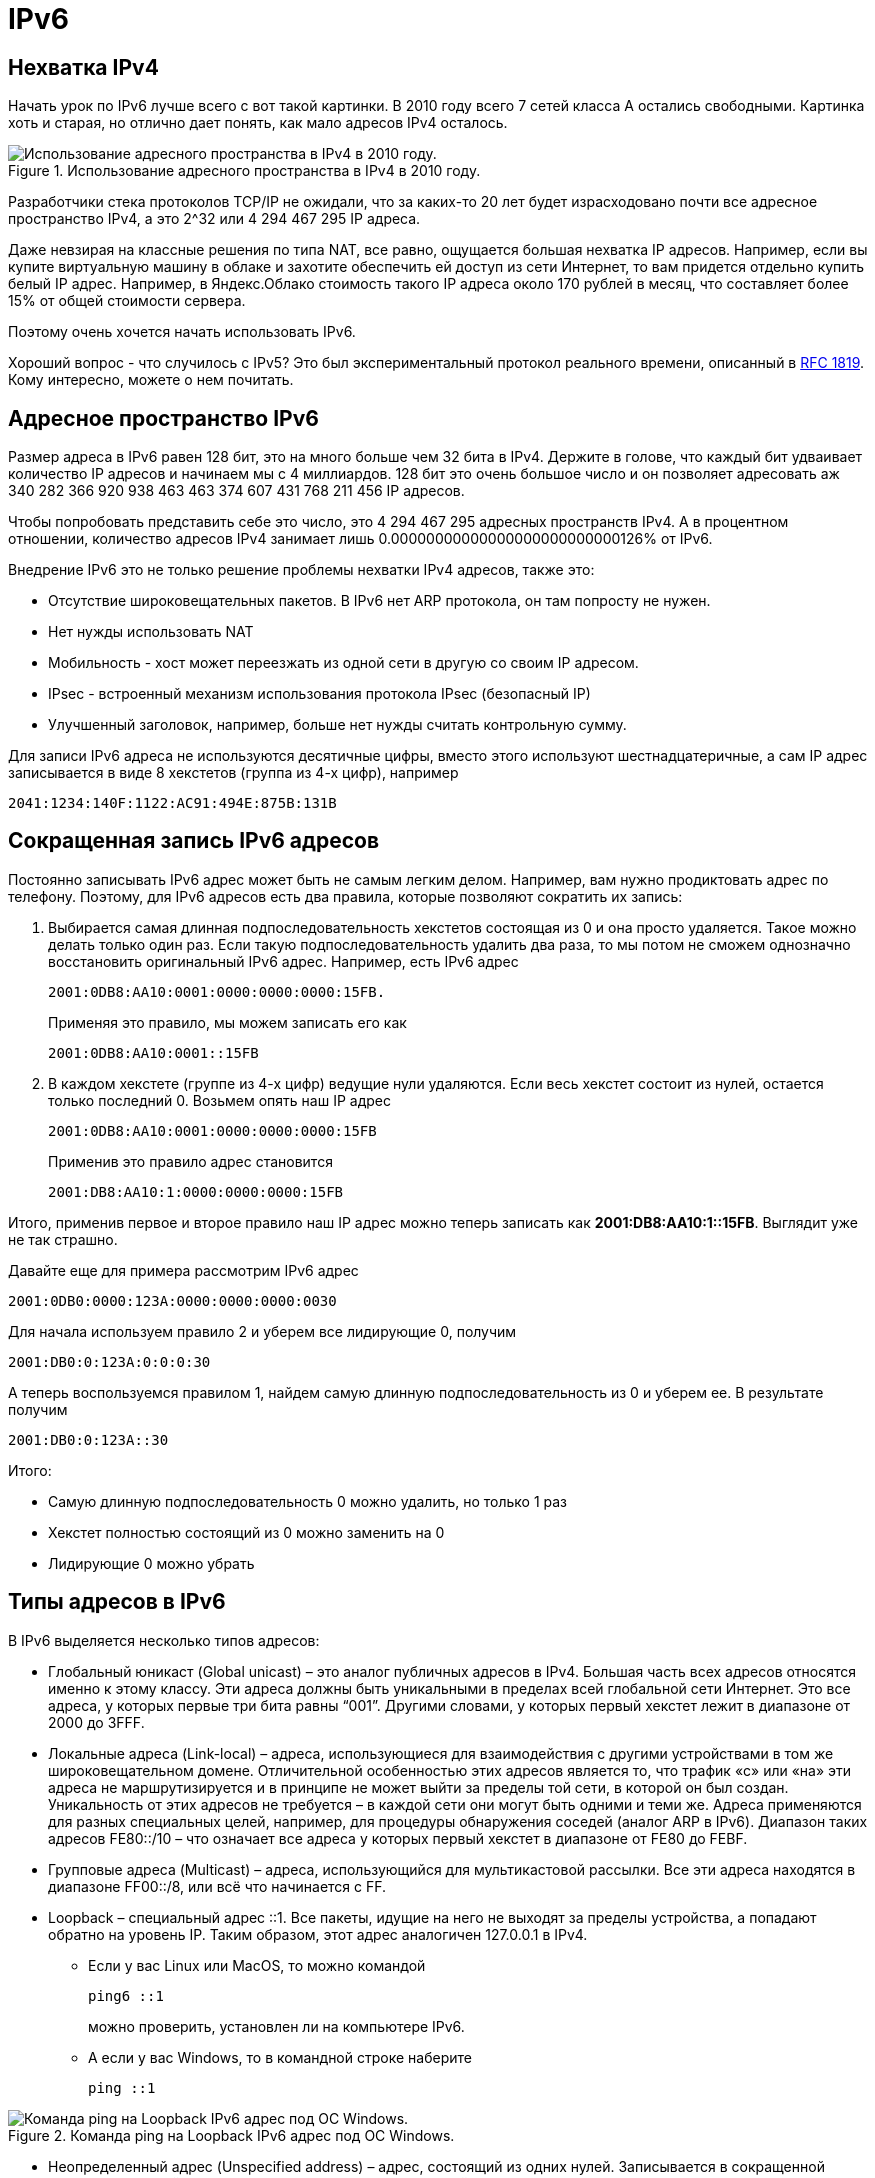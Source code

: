 = IPv6

== Нехватка IPv4

Начать урок по IPv6 лучше всего с вот такой картинки. В 2010 году всего 7 сетей класса A остались свободными. Картинка хоть и старая, но отлично дает понять, как мало адресов IPv4 осталось.

.Использование адресного пространства в IPv4 в 2010 году.
image::{docdir}/images/using_ipv4_addr.png[Использование адресного пространства в IPv4 в 2010 году.]

Разработчики стека протоколов TCP/IP не ожидали, что за каких-то 20 лет будет израсходовано почти все адресное пространство IPv4, а это 2^32 или 4 294 467 295 IP адреса.

Даже невзирая на классные решения по типа NAT, все равно, ощущается большая нехватка IP адресов. Например, если вы купите виртуальную машину в облаке и захотите обеспечить ей доступ из сети Интернет, то вам придется отдельно купить белый IP адрес. Например, в Яндекс.Облако стоимость такого IP адреса около 170 рублей в месяц, что составляет более 15% от общей стоимости сервера.

Поэтому очень хочется начать использовать IPv6.

Хороший вопрос - что случилось с IPv5? Это был экспериментальный протокол реального времени, описанный в https://www.rfc-editor.org/rfc/rfc1819.txt[RFC 1819]. Кому интересно, можете о нем почитать.

== Адресное пространство IPv6

Размер адреса в IPv6 равен 128 бит, это на много больше чем 32 бита в IPv4. Держите в голове, что каждый бит удваивает количество IP адресов и начинаем мы с 4 миллиардов. 128 бит это очень большое число и он позволяет адресовать аж 340 282 366 920 938 463 463 374 607 431 768 211 456 IP адресов.

Чтобы попробовать представить себе это число, это 4 294 467 295 адресных пространств IPv4. А в процентном отношении, количество адресов IPv4 занимает лишь 0.00000000000000000000000000126% от IPv6.

Внедрение IPv6 это не только решение проблемы нехватки IPv4 адресов, также это:

* Отсутствие широковещательных пакетов. В IPv6 нет ARP протокола, он там попросту не нужен.
* Нет нужды использовать NAT
* Мобильность - хост может переезжать из одной сети в другую со своим IP адресом.
* IPsec - встроенный механизм использования протокола IPsec (безопасный IP)
* Улучшенный заголовок, например, больше нет нужды считать контрольную сумму.

Для записи IPv6 адреса не используются десятичные цифры, вместо этого используют шестнадцатеричные, а сам IP адрес записывается в виде 8 хекстетов (группа из 4-х цифр), например

 2041:1234:140F:1122:AC91:494E:875B:131B

== Сокращенная запись IPv6 адресов

Постоянно записывать IPv6 адрес может быть не самым легким делом. Например, вам нужно продиктовать адрес по телефону. Поэтому, для IPv6 адресов есть два правила, которые позволяют сократить их запись:

. Выбирается самая длинная подпоследовательность хекстетов состоящая из 0 и она просто удаляется. Такое можно делать только один раз. Если такую подпоследовательность удалить два раза, то мы потом не сможем однозначно восстановить оригинальный IPv6 адрес.  Например, есть IPv6 адрес

 2001:0DB8:AA10:0001:0000:0000:0000:15FB.

+
Применяя это правило, мы можем записать его как
+
 2001:0DB8:AA10:0001::15FB

. В каждом хекстете (группе из 4-х цифр) ведущие нули удаляются. Если весь хекстет состоит из нулей, остается только последний 0. Возьмем опять наш IP адрес
+
 2001:0DB8:AA10:0001:0000:0000:0000:15FB
+
Применив это правило адрес становится
+
 2001:DB8:AA10:1:0000:0000:0000:15FB

Итого, применив первое и второе правило наш IP адрес можно теперь записать как *2001:DB8:AA10:1::15FB*. Выглядит уже не так страшно.

Давайте еще для примера рассмотрим IPv6 адрес

 2001:0DB0:0000:123A:0000:0000:0000:0030

Для начала используем правило 2 и уберем все лидирующие 0, получим

 2001:DB0:0:123A:0:0:0:30

А теперь воспользуемся правилом 1, найдем самую длинную подпоследовательность из 0 и уберем ее. В результате получим

 2001:DB0:0:123A::30

Итого:

* Самую длинную подпоследовательность 0 можно удалить, но только 1 раз
* Хекстет полностью состоящий из 0 можно заменить на 0
* Лидирующие 0 можно убрать

== Типы адресов в IPv6

В IPv6 выделяется несколько типов адресов:

* Глобальный юникаст (Global unicast) – это аналог публичных адресов в IPv4. Большая часть всех адресов относятся именно к этому классу. Эти адреса должны быть уникальными в пределах всей глобальной сети Интернет. Это все адреса, у которых первые три бита равны “001”. Другими словами, у которых первый хекстет лежит в диапазоне от 2000 до 3FFF.

* Локальные адреса (Link-local) – адреса, использующиеся для взаимодействия с другими устройствами в том же широковещательном домене. Отличительной особенностью этих адресов является то, что трафик «с» или «на» эти адреса не маршрутизируется и в принципе не может выйти за пределы той сети, в которой он был создан. Уникальность от этих адресов не требуется – в каждой сети они могут быть одними и теми же. Адреса применяются для разных специальных целей, например, для процедуры обнаружения соседей (аналог ARP в IPv6). Диапазон таких адресов FE80::/10 – что означает все адреса у которых первый хекстет в диапазоне от FE80 до FEBF.

* Групповые адреса (Multicast) – адреса, использующийся для мультикастовой рассылки. Все эти адреса находятся в диапазоне FF00::/8, или всё что начинается с FF.

* Loopback – специальный адрес ::1. Все пакеты, идущие на него не выходят за пределы устройства, а попадают обратно на уровень IP. Таким образом, этот адрес аналогичен 127.0.0.1 в IPv4.

** Если у вас Linux или MacOS, то можно командой
+
 ping6 ::1
+
можно проверить, установлен ли на компьютере IPv6.

** А если у вас Windows, то в командной строке наберите
+
 ping ::1

.Команда ping на Loopback IPv6 адрес под ОС Windows.
image::{docdir}/images/ping_loopback.png[Команда ping на Loopback IPv6 адрес под ОС Windows.]

* Неопределенный адрес (Unspecified address) – адрес, состоящий из одних нулей. Записывается в сокращенной форме как ::. Такой адрес не может быть назначен интерфейсу, но может использоваться в некоторых пакетах в качестве адреса отправителя. Например, когда устройство ещё не получило IP адрес с помощью автоматической конфигурации, о ней – тоже в одной из следующих статей.

* Уникальные локальные адреса (Unique local) – аналог приватных адресов в IPv4, то есть они могут маршрутизироваться в пределах нашей внутренней сети, но в интернет их анонсировать нельзя. Для них выделена сеть
+
 FC00::/7
+
Вообще, IPv6 подразумевает отказ от приватных адресов в том смысле, в котором они использовались до этого.

* Адреса IPv4, отображенные в IPv6 (IPv4 embedded) – это адреса вида
+
 ::FFFF:xxxx:xxxx
+
где xxxx:xxxx – это некоторый IPv4 адрес, переведенный в шестнадцатеричный вид. Эти адреса используются для устройств, не поддерживающих IPv6 и обеспечивают способ отображения адресного пространства старой версии протокола в адресное пространство новой. Еще эти адреса называются IPv4-mapped. Подробней о них можно почитать в https://www.rfc-editor.org/rfc/rfc4291.html#section-2.5.5.2[RFC 4291]

Если у вас включен IPv6 на хосте, то вы можете увидеть ваши IPv6 адреса на сетевых интерфейсах. Для просмотра IPv6 адреса используется та же команда, что и для просмотра IPv4 адреса. Например, у меня на MacOS адрес

 fe80::49c:1c45:94ae:a37b

как показано на рисунке ниже.

.IPv6 адрес под MacOS.
image::{docdir}/images/ipv6_macos.png[IPv6 адрес под MacOS.]

Можно пропинговать свой собственный интерфейс, чтобы убедиться, что все работает. Так как IPv6 адрес моего интерфейса fe80::49c:1c45:94ae:a37b, то я воспользуюсь командой ping:

 ping6 -I en0 fe80::49c:1c45:94ae:a37b

В моем случае, команде ping нужно указать имя интерфейса, с которого пинговать.

Чтобы посмотреть свой IPv6 адрес под Windows, как обычно, воспользуйтесь командой ipconfig.

.IPv6 адрес под Windows.
image::{docdir}/images/ipv6_windows.png[IPv6 адрес под Windows.]

== Префикс в IPv6

В сетях IPv4 у нас есть:

* Маска подсети
* Адрес сети
* Адрес хоста

Как показано на рисунке ниже.

.Адрес сети, адрес хоста и маска подсети в IPv4.
image::{docdir}/images/ipnet_iphost_mask.png[Адрес сети, адрес хоста и маска подсети в IPv4.]

В сетях IPv6 используются чуть другие термины, как показано на рисунке:

* Длина префикса
* IPv6 префикс
* Адрес хоста

.Префикс, адрес хоста и длина префикса в IPv6.
image::{docdir}/images/ipv6_prefix.png[Префикс, адрес хоста и длина префикса в IPv6.]

В качестве примера IPv6 адреса я использую свой, который у меня установлен под MacOS. В IPv6 длина префикса (в нашем примере это /64) означает количество бит с начала адреса, которые отводятся под префикс. Остальные биты отводятся под адрес хоста (еще его называют адрес интерфейса). Как видно, длина префикса это что-то похожее на маску подсети.

Например, на рисунке выше длина префикса /64, значит сам префикс

 FE80:0000:0000:0000

Когда выделяете префикс в IPv6 адресе убедитесь, что вы его правильно определили. Для удобства, преобразуйте адрес из короткой записи в полную и только после этого определяйте префикс.

Кстати, посмотрите на мой IPv6 адрес, он начинается с *FE80* (и под MacOS и под Windows). Помните, мы совсем недавно говорили, что это локальные адреса (Link-local). Используются для взаимодействия с другими устройствами в той же локальной сети. Отличительной особенностью этих адресов является то, что трафик «с» или «на» эти адреса не маршрутизируется и в принципе не может выйти за пределы той сети, в которой он был создан.


